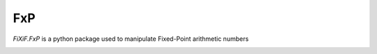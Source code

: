 FxP
===


`FiXiF.FxP` is a python package used to manipulate Fixed-Point arithmetic numbers

.. image:: https://travis-ci.org/fixif/FxP.svg?branch=master
    :target: https://travis-ci.org/fixif/fixif.FxP
    :align: right
.. image:: https://coveralls.io/repos/github/fixif/FxP/badge.svg?branch=master
    :target: https://coveralls.io/github/fixif/fixif.FxP?branch=master
    :align: right